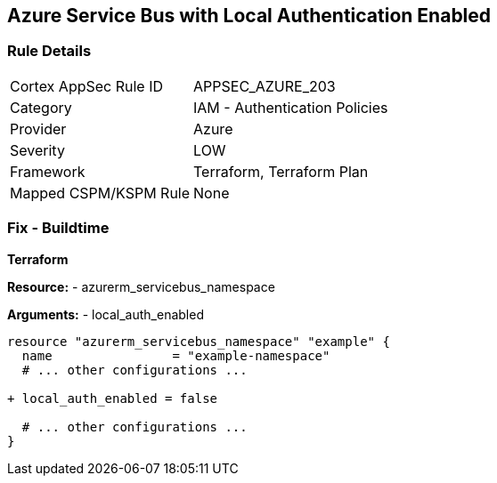 == Azure Service Bus with Local Authentication Enabled
// Ensure Azure Service Bus Local Authentication is disabled.

=== Rule Details

[cols="1,2"]
|===
|Cortex AppSec Rule ID |APPSEC_AZURE_203
|Category |IAM - Authentication Policies
|Provider |Azure
|Severity |LOW
|Framework |Terraform, Terraform Plan
|Mapped CSPM/KSPM Rule |None
|===


=== Fix - Buildtime

*Terraform*

*Resource:* 
- azurerm_servicebus_namespace

*Arguments:* 
- local_auth_enabled

[source,terraform]
----
resource "azurerm_servicebus_namespace" "example" {
  name                = "example-namespace"
  # ... other configurations ...

+ local_auth_enabled = false

  # ... other configurations ...
}
----

